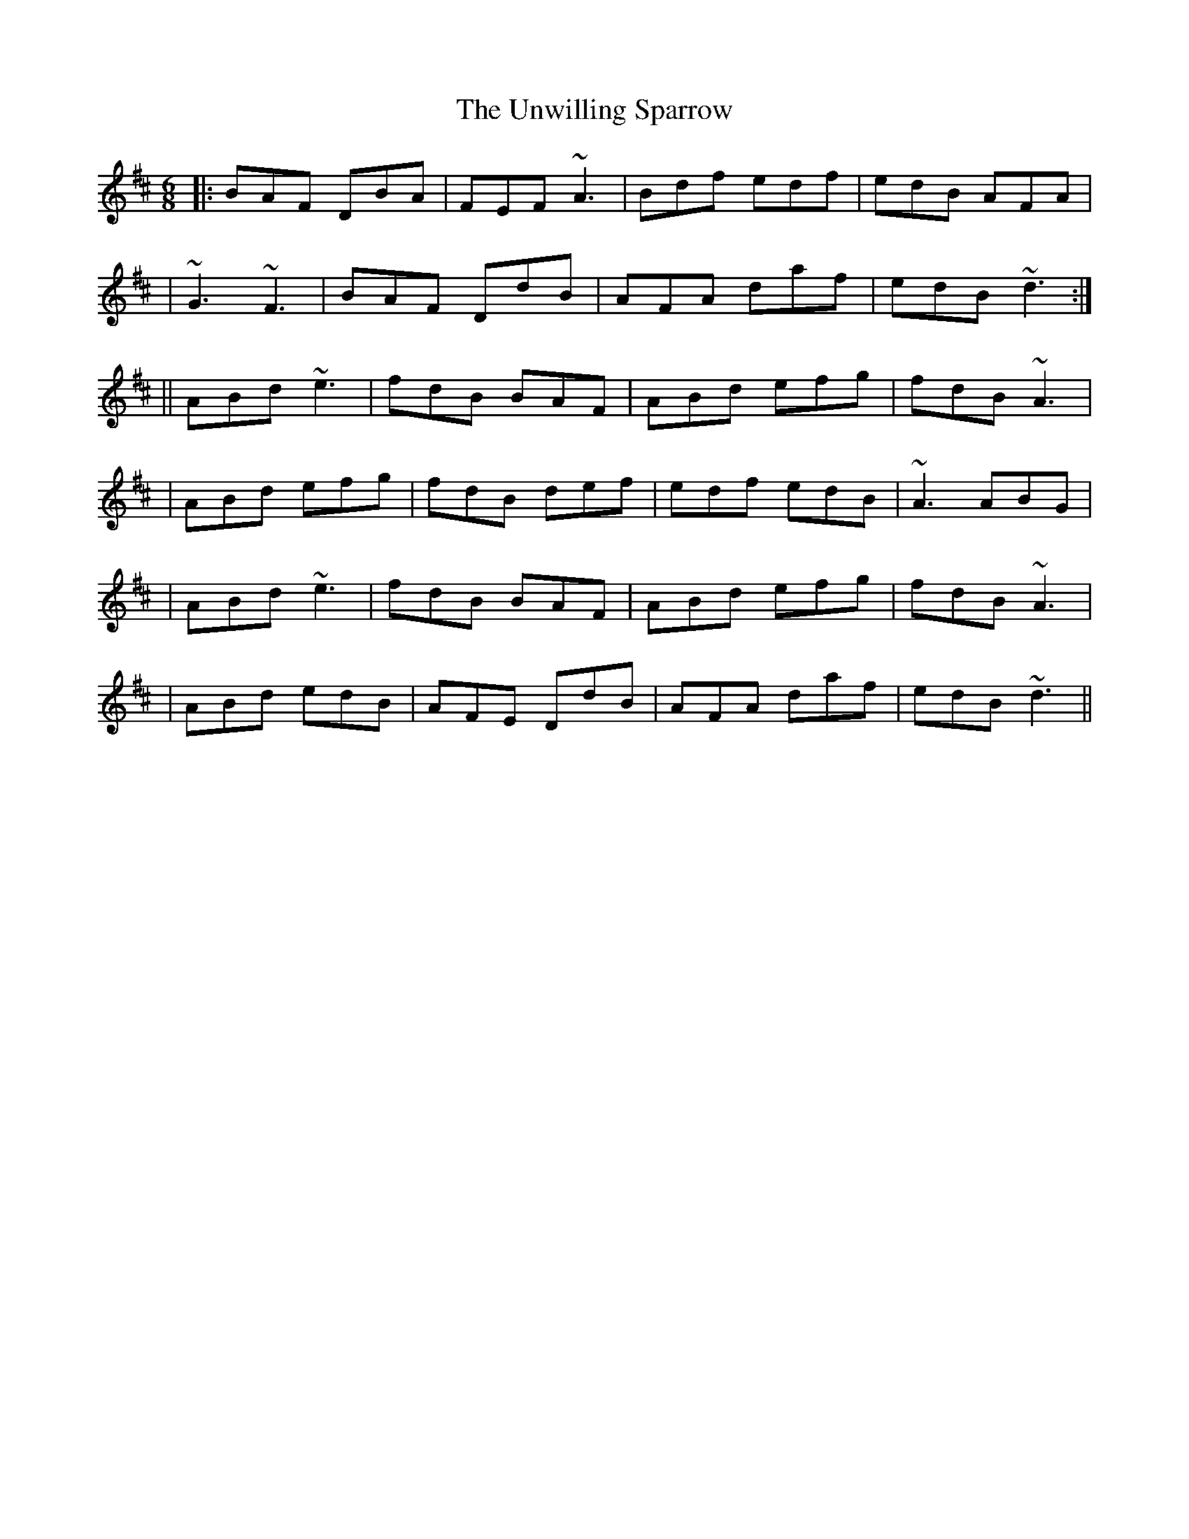X: 1
T: Unwilling Sparrow, The
Z: Tijn Berends
S: https://thesession.org/tunes/15979#setting30090
R: jig
M: 6/8
L: 1/8
K: Dmaj
|: BAF DBA | FEF ~A3 | Bdf edf | edB AFA |
|  ~G3 ~F3 | BAF DdB | AFA daf | edB ~d3 :|
|| ABd ~e3 | fdB BAF | ABd efg | fdB ~A3 |
|  ABd efg | fdB def | edf edB | ~A3 ABG |
|  ABd ~e3 | fdB BAF | ABd efg | fdB ~A3 |
|  ABd edB | AFE DdB | AFA daf | edB ~d3 ||
